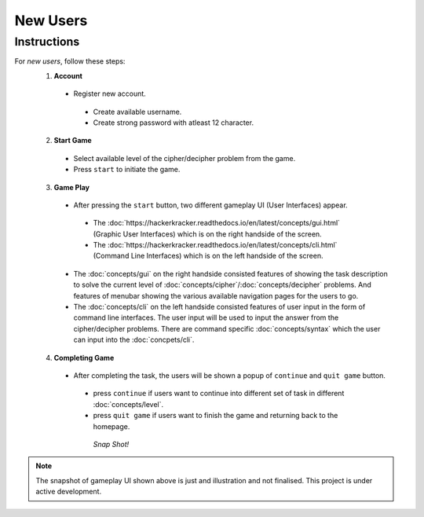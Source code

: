 **New Users**
==============

Instructions
-------------
For *new users*, follow these steps:
 1. **Account**
   - Register new account.
    - Create available username.
    - Create strong password with atleast 12 character.
 2. **Start Game**
   - Select available level of the cipher/decipher problem from the game.
   - Press ``start`` to initiate the game.
 3. **Game Play**   
   - After pressing the ``start`` button, two different gameplay UI (User Interfaces) appear.
    - The :doc:`https://hackerkracker.readthedocs.io/en/latest/concepts/gui.html` (Graphic User Interfaces) which is on the right handside of the screen.
    - The :doc:`https://hackerkracker.readthedocs.io/en/latest/concepts/cli.html` (Command Line Interfaces) which is on the left handside of the screen.
   - The :doc:`concepts/gui` on the right handside consisted features of showing the task description
     to solve the current level of :doc:`concepts/cipher`/:doc:`concepts/decipher` problems. And features of menubar
     showing the various available navigation pages for the users to go.
   - The :doc:`concepts/cli` on the left handside consisted features of user input in the form of command line interfaces. The user input will be used to input the answer from the cipher/decipher problems. There are command specific :doc:`concepts/syntax` which the user can input into the :doc:`concpets/cli`.
 4. **Completing Game**
   - After completing the task, the users will be shown a popup of ``continue`` and ``quit game`` button. 
    - press ``continue`` if users want to continue into different set of task in different :doc:`concepts/level`.
    - press ``quit game`` if users want to finish the game and returning back to the homepage.
    
     *Snap Shot!*
.. figure:: /docs/source/images/gameplay-ui.png
 :alt: index

.. note::
 
 The snapshot of gameplay UI shown above is just and illustration and not finalised. This project is under active development.

